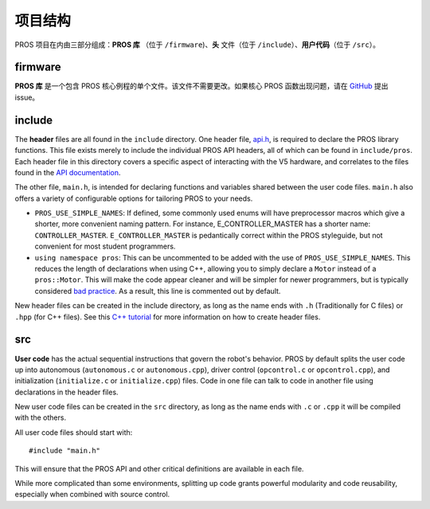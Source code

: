 =================
项目结构
=================

PROS 项目在内由三部分组成：**PROS 库** （位于
``/firmware``)、**头** 文件（位于 ``/include``）、**用户代码**\
（位于 ``/src``）。

firmware
========

**PROS 库** 是一个包含 PROS 核心例程的单个文件。\
该文件不需要更改。如果核心 PROS 函数出现问题，\
请在 `GitHub <https://github.com/purduesigbots/pros/issues>`_
提出 issue。

include
=======

The **header** files are all found in the ``include`` directory. One
header file, `api.h <../../api/index.html>`_, is required to declare
the PROS library functions. This file exists merely to include the individual
PROS API headers, all of which can be found in ``include/pros``. Each header file
in this directory covers a specific aspect of interacting with the V5 hardware,
and correlates to the files found in the `API documentation <../../api/index.html>`_.

The other file, ``main.h``, is intended for declaring functions and
variables shared between the user code files.  ``main.h`` also
offers a variety of configurable options for tailoring PROS to your needs.

* ``PROS_USE_SIMPLE_NAMES``: If defined, some commonly used enums will have preprocessor
  macros which give a shorter, more convenient naming pattern. For instance,
  E_CONTROLLER_MASTER has a shorter name: ``CONTROLLER_MASTER``. ``E_CONTROLLER_MASTER``
  is pedantically correct within the PROS styleguide, but not convenient for most
  student programmers.

* ``using namespace pros``: This can be uncommented to be added with the use of ``PROS_USE_SIMPLE_NAMES``.
  This reduces the length of declarations when using C++, allowing you to simply
  declare a ``Motor`` instead of a ``pros::Motor``. This will make the code appear cleaner
  and will be simpler for newer programmers, but is typically considered
  `bad practice <https://msdn.microsoft.com/en-us/library/5cb46ksf.aspx>`_. As a
  result, this line is commented out by default.

New header files can be created in the include directory, as long as the name
ends with ``.h`` (Traditionally for C files) or ``.hpp`` (for C++ files). See
this `C++ tutorial <http://www.learncpp.com/cpp-tutorial/19-header-files/>`_
for more information on how to create header files.

src
===

**User code** has the actual sequential instructions that govern the
robot's behavior. PROS by default splits the user code up into
autonomous (``autonomous.c`` or ``autonomous.cpp``), driver control
(``opcontrol.c`` or ``opcontrol.cpp``), and initialization
(``initialize.c`` or ``initialize.cpp``) files. Code in one file can talk to code in
another file using declarations in the header files.

New user code files can be created in the ``src`` directory, as long as the name
ends with ``.c`` or ``.cpp`` it will be compiled with the others.

All user code files should start with:

.. highlight:: none

::

    #include "main.h"

This will ensure that the PROS API and other critical definitions are
available in each file.

While more complicated than some environments, splitting up code grants
powerful modularity and code reusability, especially when combined with
source control.

